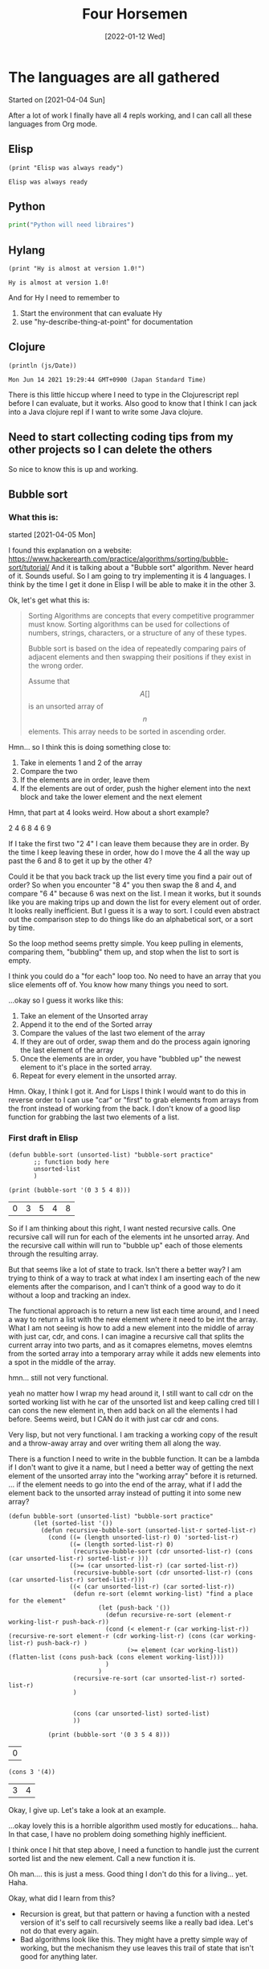#+TITLE: Four Horsemen
#+DATE: [2022-01-12 Wed]  

* The languages are all gathered
  Started on [2021-04-04 Sun]

After a lot of work I finally have all 4 repls working, and I can call all these languages from Org mode.
** Elisp
#+name:Elisp
#+begin_src elisp
(print "Elisp was always ready")
#+end_src

#+RESULTS: Elisp
: Elisp was always ready
** Python
#+name:Python
#+begin_src python :python python3 :results output
print("Python will need libraires")
#+end_src
** Hylang
#+name:Hy-lang
#+begin_src hy :results output
(print "Hy is almost at version 1.0!")
#+end_src

#+RESULTS: Hy-lang
: Hy is almost at version 1.0!

And for Hy I need to remember to
1. Start the environment that can evaluate Hy
2. use "hy-describe-thing-at-point" for documentation
** Clojure
#+name:ClojureScript
#+begin_src clojurescript :results output
(println (js/Date))
#+end_src

#+RESULTS: ClojureScript
: Mon Jun 14 2021 19:29:44 GMT+0900 (Japan Standard Time)


There is this little hiccup where I need to type in the Clojurescript repl before I can evaluate, but it works.
Also good to know that I think I can jack into a Java clojure repl if I want to write some Java clojure.
** Need to start collecting coding tips from my other projects so I can delete the others
So nice to know this is up and working.
** Bubble sort
*** What this is:
started [2021-04-05 Mon]

I found this explanation on a website:  https://www.hackerearth.com/practice/algorithms/sorting/bubble-sort/tutorial/
And it is talking about a "Bubble sort" algorithm. Never heard of it. Sounds useful. So I am going to try implementing it is 4 languages. I think by the time I get it done in Elisp I will be able to make it in the other 3.

Ok, let's get what this is:
#+begin_quote
Sorting Algorithms are concepts that every competitive programmer must know. Sorting algorithms can be used for collections of numbers, strings, characters, or a
structure of any of these types.

Bubble sort is based on the idea of repeatedly comparing pairs of adjacent elements and then swapping their positions if they exist in the wrong order.

Assume that $$A [ ]$$ is an unsorted array of $$n$$ elements. This array needs to be sorted in ascending order.
#+end_quote

Hmn... so I think this is doing something close to:
1. Take in elements 1 and 2 of the array
2. Compare the two
3. If the elements are in order, leave them
4. If the elements are out of order, push the higher element into the next block and take the lower element and the next element

Hmn, that part at 4 looks weird. How about a short example?

2 4 6 8 4 6 9

If I take the first two "2 4" I can leave them because they are in order. By the time I keep leaving these in order, how do I move the 4 all the way up past the 6 and 8 to get it up by the other 4?

Could it be that you back track up the list every time you find a pair out of order? So when you encounter "8 4" you then swap the 8 and 4, and compare "6 4" because 6 was next on the list. I mean it works, but it sounds like you are making trips up and down the list for every element out of order. It looks really inefficient. But I guess it is a way to sort. I could even abstract out the comparison step to do things like do an alphabetical sort, or a sort by time.

So the loop method seems pretty simple. You keep pulling in elements, comparing them, "bubbling" them up, and stop when the list to sort is empty.

I think you could do a "for each" loop too. No need to have an array that you slice elements off of. You know how many things you need to sort.

...okay so I guess it works like this:
   1. Take an element of the Unsorted array
   2. Append it to the end of the Sorted array
   3. Compare the values of the last two element of the array
   4. If they are out of order, swap them and do the process again ignoring the last element of the array
   5. Once the elements are in order, you have "bubbled up" the newest element to it's place in the sorted array.
   6. Repeat for every element in the unsorted array.

Hmn. Okay, I think I got it. And for Lisps I think I would want to do this in reverse order to I can use "car" or "first" to grab elements from arrays from the front instead of working from the back. I don't know of a good lisp function for grabbing the last two elements of a list.
*** First draft in Elisp
#+name:Bubbles-sort-v1
#+begin_src elisp
(defun bubble-sort (unsorted-list) "bubble-sort practice"
       ;; function body here
       unsorted-list
       )

(print (bubble-sort '(0 3 5 4 8)))
#+end_src

#+RESULTS: Bubbles-sort-v1
| 0 | 3 | 5 | 4 | 8 |

So if I am thinking about this right, I want nested recursive calls. One recursive call will run for each of the elements int he unsorted array. And the recursive call within will run to "bubble up" each of those elements through the resulting array.

But that seems like a lot of state to track. Isn't there a better way? I am trying to think of a way to track at what index I am inserting each of the new elements after the comparison, and I can't think of a good way to do it without a loop and tracking an index.

The functional approach is to return a new list each time around, and I need a way to return a list with the new element where it need to be int the array. What I am not seeing is how to add a new element into the middle of array with just car, cdr, and cons. I can imagine a recursive call that splits the current array into two parts, and as it comapres elemetns, moves elemtns from the sorted array into a temporary array while it adds new elements into a spot in the middle of the array.

hmn... still not very functional.

yeah no matter how I wrap my head around it, I still want to call cdr on the sorted working list with he car of the unsorted list and keep calling cred till I can cons the new element in, then add back on all the elements I had before. Seems weird, but I CAN do it with just car cdr and cons.

Very lisp, but not very functional. I am tracking a working copy of the result and a throw-away array and over writing them all along the way.

There is a function I need to write in the bubble function. It can be a lambda if I don't want to give it a name, but I need a better way of getting the next element of the unsorted array into the "working array" before it is returned.
... if the element needs to go into the end of the array, what if I add the element back to the unsorted array instead of putting it into some new array?

#+name:Bubbles-sort-v2
#+begin_src elisp
(defun bubble-sort (unsorted-list) "bubble-sort practice"
       (let (sorted-list '())
         (defun recursive-bubble-sort (unsorted-list-r sorted-list-r)
           (cond ((= (length unsorted-list-r) 0) 'sorted-list-r)
                 ((= (length sorted-list-r) 0)
                  (recursive-bubble-sort (cdr unsorted-list-r) (cons (car unsorted-list-r) sorted-list-r )))
                 ((>= (car unsorted-list-r) (car sorted-list-r))
                  (recursive-bubble-sort (cdr unsorted-list-r) (cons (car unsorted-list-r) sorted-list-r)))
                 ((< (car unsorted-list-r) (car sorted-list-r))
                  (defun re-sort (elemnt working-list) "find a place for the element"
                         (let (push-back '())
                           (defun recursive-re-sort (element-r working-list-r push-back-r))
                           (cond (< element-r (car working-list-r)) (recursive-re-sort element-r (cdr working-list-r) (cons (car working-list-r) push-back-r) )
                                 (>= element (car working-list)) (flatten-list (cons push-back (cons element working-list))))
                           )
                         )
                  (recursive-re-sort (car unsorted-list-r) sorted-list-r)
                  )


                  (cons (car unsorted-list) sorted-list)
                  ))

           (print (bubble-sort '(0 3 5 4 8)))
#+end_src

#+RESULTS: Bubbles-sort-v2
| 0 |
#+name:car-and-cons
#+begin_src elisp
(cons 3 '(4))
#+end_src

#+RESULTS: car-and-cons
| 3 | 4 |


Okay, I give up. Let's take a look at an example.


...okay lovely this is a horrible algorithm used mostly for educations... haha. In that case, I have no problem doing something highly inefficient.

I think once I hit that step above, I need a function to handle just the current sorted list and the new element. Call a new function it is.

Oh man.... this is just a mess. Good thing I don't do this for a living... yet. Haha.

Okay, what did I learn from this?

- Recursion is great, but that pattern or having a function with a nested version of it's self to call recursively seems like a really bad idea. Let's not do that every again.
- Bad algorithms look like this. They might have a pretty simple way of working, but the mechanism they use leaves this trail of state that isn't good for anything later.
*** Second draft

    Okay, I can think of a way to do this, but it sounds like it's a horrible idea.
    1. Take the list
    2. Look at the length of the list
    3. If the list is less than 2 items long, return the sresult (which is the cons of the sorted items at the back and the remaining list at the front)
    4. store the car of the list somewhere. (in a variable)
    5. take the car of the remaining items in the list (the next elem)
    6. If the next item is bigger, leave it is order.
    7. If it's smaller, swap the two
    8. Store the small item by consing it to the beginning of a list which is going to be a running list of elements as you pull them off the list to sort
    9. Loop from here up to the to but each time you run though, move another item off the list to hold and gradually shorten the list to sort
    10. Repeat the sort of the whole length of the list once per element of the list

    This looks like a really bad idea.
*** Elisp solution

   #+name:Bad-bubbles
   #+begin_src elisp
(defun swap-two (unsorted-list) "just swap the first two elements in a list"
       (if (> (car unsorted-list) (car (cdr unsorted-list)))
           (cons (car (cdr unsorted-list)) (cons (car unsorted-list) (cdr (cdr unsorted-list))))
         (flatten-list  unsorted-list)))
(defun bubble-reccur (list-to-sort sorted-list) "reccur over a list"
       (cond  ((= (length list-to-sort) 2) (flatten-list (cons sorted-list (swap-two list-to-sort))))
              (t (bubble-reccur (cdr (swap-two list-to-sort)) (flatten-list (cons sorted-list (car (swap-two list-to-sort))))))))
(defun bubble-sort (list-s) "the main function"
       (dotimes (i (length list-s))
         (setq list-s (bubble-reccur list-s '())))
       list-s)
;; (print (swap-two '(2 1 4)))
(print (bubble-sort '( 1 2 2 2 3 9 4 6 7 7 5)))
   #+end_src

   #+RESULTS: Bad-bubbles
   | 1 | 2 | 2 | 2 | 3 | 4 | 5 | 6 | 7 | 7 | 9 |


   Got it.

   What I ended up doing here is creating 3 functions. One to swap the last two elements to make them in order. Another to recursively call that on each pair of items in the list. And a 3rd to do a "do times" loop enough time to sort the list.

   I will make the Clojure solution the same, but for Vanilla Python and Hy, I want to ditch the recursion.

*** Hy
#+name:hy-bubles
#+begin_src hy :results output
(require [hy.contrib.loop [loop]])
(require [hy.extra.anaphoric [*]])

(defn sort-two [u-list]
    "sort the last two elements"
    (if (>(py "u_list[0]") (py "u_list[1]")) (flatten [(py "u_list[1]") (py "u_list[0]") (cut u-list 2)])
        u-list))

(defn bubble-reccur [list-to-sort]
  "propper loop recursion"
  (loop [[working-list list-to-sort] [sorted-list []]]
        (if (= (len working-list) 2) (flatten [sorted-list (sort-two working-list)])
            (recur (cut (sort-two working-list) 1) (flatten [sorted-list (first (sort-two working-list))])))))

(defn bubble-sort [list-s]
  "sad that numba cant work here"
  (setv list-w list-s)
  (ap-dotimes (len list-s) (setv list-w (bubble-reccur list-w )))
  list-w)

(print (bubble-sort [4 6 3 2 1 5]))
#+end_src

#+RESULTS: hy-bubles
: [1, 2, 3, 4, 5, 6]


Done. Sad to see that I couldn't use Numba with Hy's recursion. But in many ways I shouldn't try to make a really "performant" piece of code with recursion anyway. I can think of Vanilla Python and for loops as my window into that world.

I still don't like I how I call the recursive middle function once per item in the list. I seems pretty silly.
*** Numba JITed Hy
I was thinking about writting this with vanilla Python, but another part of me wants to make the for-loop version I would write if I wanted to Jit Complie this. Let's see how it goes:

#+name:hy-bubles-jit
#+begin_src hy :results output
(require [hy.extra.anaphoric [*]])
(import [numba [njit]])


(with-decorator njit
(defn sort-two [u-list index]
    "sort two elements at index and next"
    (if (>(py "u_list[index]") (py "u_list[index+1]")) (pys "u_list[index], u_list[index+1] = u_list[index+1], u_list[index]")
        u-list))
  )

(with-decorator njit
(defn bubble-loop [list-to-sort]
  "for loops oh my"
  (for [i (range 0 (- (len list-to-sort) 1 ))]
    (sort-two list-to-sort i))
  list-to-sort)
  )

(with-decorator njit
(defn bubble-sort [list-s]
  "numba wokrs now"
  (setv list-w list-s)
  (ap-dotimes (len list-s) (setv list-w (bubble-loop list-w )))
  list-w)
  )

(print (last (bubble-sort (list (range 0 1000)))))
#+end_src

#+RESULTS: hy-bubles-jit
: 999

wow... even after jit-ing that, it still takes FOREVER to compute. Good to know that Jit-ing something does not mean it's fast. It just means that algorithm is not being help back by Python. If it's a bad algorithm, it's still slow.

Very statefull, and not pure, and kind of hard to understand now that I think about it. But it DOES all go through njit.

And the Jited version is faster, but if you hit this with a list that is about 100,000 items long, it REALLY start to slow down. I don't think I want to wait and see how long that takes in vanilla Python.

I feel like it makes very little sense to split that out into 3 functions this way. I would rather see them all in one function. The first small function feels like it will never get used again. So why make it it's own function?

Bubble loop is the only function along the chain that is passing an index down to sort-two, and it feels really arbitrary. And I don't see why you would not want to build that into the original bubble sort function. It was easier for me to write this way, because I can test the smaller functions as I build them up, and I know which part is broken because it was the last function I was working on (most of the time).

*** And with Clojure
I think I know what I want to make this do in Clojure, but to save time I really do think I will ditch Hy.
#+name:Bubblesort-clojure
#+begin_src clojure :results value
(defn swap-two [u-list]
  "swap last two element is the second from the end in bigger"
  (if (> (first u-list) (first (rest u-list)))
    (cons (first (rest u-list)) (cons (first u-list) (rest (rest u-list))))
    u-list))

(defn bubble-recur [un-list]
  "recursviely sort the list until the entire list has each element sorted once"
  (loop [w-list un-list s-list '()]
    (if (= (count w-list) 2)
      (flatten (list s-list (swap-two w-list)))
      (recur (rest (swap-two w-list)) (flatten (list s-list (first (swap-two w-list))))))))

(defn bubble-sort [unsorted-list]
  "Do the recursion once per item in list"
  (nth (iterate bubble-recur unsorted-list) (count unsorted-list)))

(bubble-sort '(1 6 3 2 5 4))
#+end_src

#+RESULTS: Bubblesort-clojure
| #'shadow.user/swap-two     |
| #'shadow.user/bubble-recur |
| #'shadow.user/bubble-sort  |
| (1 2 3 4 5 6)              |

So weird. That is a way to apply a function x times
https://stackoverflow.com/questions/46655508/apply-a-function-n-times-on-a-starting-value

Anyway, it's done and I did not need to use a recur or "do times" in the bubble sort function. And it kind of makes sense now. You want the function to be applied n times. So you make a list that consists of the function being applied one more time each time. And you just take the THAT number(th) item from the list.

** Numba

#+name:Numba-test
#+begin_src python :python python3 :results output :session my_sesh
from numba import jit
import random


@jit
def monte_carlo_pi(nsamples):
    acc = 0
    for i in range(nsamples):
        x = random.random()
        y = random.random()
        if (x ** 2 + y ** 2) < 1.0:
            acc += 1
    return 4.0 * acc / nsamples


print(monte_carlo_pi(100000000))
#+end_src

#+RESULTS: Numba-test
: 3.14146192


So this is a Python package that does JIT compilation. And it looks like the demo on the website works. One of the questions I have is: can I use this to make Hy fast?

Can I just say how nice it is that that basically seemed to "just work" even after pulling it into org?

#+name:jit-hy
#+begin_src hy :results output
(import [numba [njit]])

(with-decorator njit
  (defn gotta-go-fast [num] "try to jit this"
    (setv my-var 0)
  (for [x (range 200000000)]
    (setv my-var (+ my-var (->>
      (+ num 1 x)
      (* 40)
      (/ 3)
      (- 3)))))
    my-var
    )
)

  (print (gotta-go-fast 30))
#+end_src

#+RESULTS: jit-hy
: 599999998.9730192

Here is my proof of concept. This is a really silly example, totally designed to prove it works without doing anyting of value, but I wrote something that is painfully slow in Python, and pretty decent once you JIT it. And it "just works" using Hy.

So here is my thinking. I write code with Python libraires. As I go along, I start breaking out the heavy math computations of my program to run in these JITed functions. It allow me to keep the bulk of what I do in nice easy Lispy python land, and I still get to drop instruction's straight down to machine code if I need to   .
** Numba for recursion?
So I was reading on the numba website that it supports recursion. Does that mean it will also tail call optimize it?
#+name:reccursion-test
#+begin_src hy :results output
(import [numba [njit]])

(with-decorator njit
  (defn do-it [num] "try to jit this"
    (if (> num 40000)
        (return num)
    (do-it (+ num 1)))))
    
  (print (do-it 1))
#+end_src

#+RESULTS: reccursion-test
: 40001

Okay so it will let me call recursively, but the number of iterations is not that large. Let's try it with "loop recur"

#+name:loop-reccur
#+begin_src hy :results output
(require [hy.contrib.loop [loop]])

(defn do-this [num]
  "try to loop this"
  (loop [[bill num]]
        (if (> bill 1000000) bill
            (recur (+ bill 1)))))
    
(print (do-this 100))
#+end_src

#+RESULTS: loop-reccur
: 1000001

Yeah, so the loop recur macro gets me more recursive calls. But it's REALLY slow.
** C++ and Montecarlo
   I am starting to learn c++ and I think I have a good first project. C++ is good for big hard computation type stuff. Python is slow, and not suitable for things like Monte carlo. So I will see if C++ can do it better

It looks like the python version I downloaded off the net does something like:
- Get two random numbers between 0 and 1.
- If the square of the two numbers is greater than 1, increment a counter in a loop
- Multiply the final counter by 4 and decide but the numbers of time you calculated
- Trying to Parameterize the number of calculations is a good idea.
#+name:cpp-monte-carlo
#+begin_src C++ :includes <iostream> <random> <iomanip>
using std::cout;
using std::setprecision;

constexpr int FLOAT_MIN = 0;
constexpr int FLOAT_MAX = 1;

double monteCarlo( const unsigned long int samps ){
    std::random_device rd;
    std::default_random_engine eng(rd());
    std::uniform_real_distribution<float> distr(FLOAT_MIN, FLOAT_MAX);
    cout << setprecision(12);
    
    long double accum = 0;
    
    for( unsigned long int i = 0; i < samps; i += 1){
      double x = distr(eng); 
      double y = distr(eng);
      
      if (((x * x)+(y * y)) < 1.0) {
        accum += 1;
          }
    }
    return 4 * (accum/samps);
}

int main(){
  //The second one is about the limit of my computer
    std::cout << monteCarlo(1000000);
    // std::cout << monteCarlo(5000000000000000);
    return EXIT_SUCCESS;
}
   #+end_src

   #+RESULTS: cpp-monte-carlo
   : 3.142144

...well there it is. Not bad for my second day out at C++.
** C and reversing an array
   I got some homework from Paul, and I was amazed that it was so hard to simply reverse a string. C doesn't even have strings... is has chars that are stored in arrays. I got really close to solving the assignment, but I wasn't able to figure out how to reverse the item in the array, so it's time to break it down a little bit.

   
#+name:c-test
#+begin_src C :results output

#include <string.h>

char *word;

char scen[] = "Hi there from C";
const char delim[2] = " ";
word = strtok(scen, delim);
  
printf (word);
#+end_src 

#+RESULTS: c-test
: Hi
   
This is the first word. Let's try printing the second.

#+name:c-test2
#+begin_src C :results output

#include <string.h>

char scen[] = "Hi there from California";

char *word = strtok(scen, " ");
char *buffer[5];
char myWord[10];

int i = 0;
while (word != NULL)
  {
    buffer[i++] = word;
    word = strtok(NULL, " ");
    }
myWord = buffer[1];
printf(myWord);
#+end_src 

still no luck.
But I did find this:

#+begin_quote
  1  #include<stdio.h>  
  2  #include<stdlib.h>  
  3    
  4  int main()  
  5  {  
  6      int n, i;  
  7      char *ptr;  
  8    
  9      printf("Enter number of characters to store: ");  
 10      scanf("%d", &n);  
 11    
 12      ptr = (char*)malloc(n*sizeof(char));  
 13    
 14      for(i=0; i < n; i++)  
 15      {  
 16          printf("Enter ptr[%d]: ", i);  
 17          /* notice the space preceding %c is  
 18            necessary to read all whitespace in the input buffer  
 19          */  
 20          scanf(" %c", ptr+i);   
 21      }  
 22    
 23      printf("\nPrinting elements of 1-D array: \n\n");  
 24    
 25      for(i = 0; i < n; i++)  
 26      {  
 27          printf("%c ", ptr[i]);  
 28      }  
 29    
 30      // signal to operating system program ran fine  
 31      return 0;  
 32  }  
#+end_quote

I keep seeing this malloc thing, and I haven't used any derefs. I think that is part of what I am missing.
** A little work with Hy
   I am in the middle of working with the second round of homework from Paul, and I feel like writing some lisp. Not because I need to, but because I kind of forget what it's like at this point.

  let's do the string reverse thing. I don't want to do any file IO that needs to be cleaned up, so I will leave that out.
#+name:reverse-me
#+begin_src elisp
"This is a sentence"
#+end_src

#+RESULTS: reverse-me
: This is a sentence
  
 #+name:Reverse-a-string
 #+begin_src hy :results output :var rev-me=reverse-me
;; (print (py "rev_me.split()"))
(lfor word (py "rev_me.split()")
      (print (py "word[::-1]")))

 #+end_src 

 #+RESULTS: Reverse-a-string
 : sihT
 : si
 : a
 : ecnetnes


 That does most of what I want besides the making it all into one new string. Isn't Python and Hy grand?
** Is Hy a little broken?
   I was working with strings last night and I remembered something I ran against with Hy before. I think ANY code with a [ ' ] is broken when run from a Hy code block

#+name:can-I-use-quote
#+begin_src hy :results value
`("hu")
#+end_src

#+RESULTS: can-I-use-quote
: HyExpression([
:   HyString('hu')])

Hmn

#+name:try-a-tick
#+begin_src hy :results output
(print (py"'b'+'a'"))
#+end_src

#+RESULTS: try-a-tick

okay yeah, that is broken. 

#+name:is-that-gooder-syntax?
#+begin_src python :python python3 :results output
print('a'+'b')
#+end_src

#+RESULTS: is-that-gooder-syntax?
: ab

Yes indeed.

Okay, so Hy won't let me to that in an Org mode code block. What about in a Hy file?

... yeah so in a Hy mode buffer that works. There is just something wrong with the Hy lang code evaluation in an Org code block.


It looks like more and more I just need to write my own way of making these code blocks work. 
#+name:gotojvm
#+begin_src clojurescript :results output
(defn swap-two [u-list]
  "swap last two element is the second from the end in bigger"
  (if (> (first u-list) (first (rest u-list)))
    (cons (first (rest u-list)) (cons (first u-list) (rest (rest u-list))))
    u-list))

(defn bubble-recur [un-list]
  "recursviely sort the list until the entire list has each element sorted once"
  (loop [w-list un-list s-list '()]
    (if (= (count w-list) 2)
      (flatten (list s-list (swap-two w-list)))
      (recur (rest (swap-two w-list)) (flatten (list s-list (first (swap-two w-list))))))))

(defn bubble-sort [unsorted-list]
  "Do the recursion once per item in list"
  (nth (iterate bubble-recur unsorted-list) (count unsorted-list)))

(println (bubble-sort '(1 6 3 2 5 8 7 4)))
#+end_src

#+RESULTS: gotojvm
: (1 2 3 4 5 6 7 8)

Hmn. It's a bit of extra work, but I think I figured out how to make Cloujure sort of work. I would need to space out the blocks to have some that load in functions and other that call them, but I do see a way to make Clojure work with Org babel.

** arrow syntax in Elisp
   I have been toying around with Clojure and Hy, but the most convenient lisp for working in Emacs is undoubtedly Elisp. Let's revisit the arrow syntax.

  #+name:arrows
  #+begin_src elisp
(->> (list 5 6 7)
     (cons 0))
  #+end_src 

  #+RESULTS: arrows
  | 0 | 5 | 6 | 7 |

  I had looked this up once before and it's nice to see how nice and clean it is. Let's do it more like a data pipeline. How about all the even numbers under 20?

  #+name:even-under-20
  #+begin_src elisp
(->> (number-sequence 0 20)
     (remove-if-not #'evenp))
  #+end_src 

  #+RESULTS: even-under-20
  | 0 | 2 | 4 | 6 | 8 | 10 | 12 | 14 | 16 | 18 | 20 |
  
I need to practice making predicates. But it works. And I can use that function just about anywhere here in Emacs. Particularly in tables.
** Companion Python script to the C string reversal problem.
   I haven't worked with files in Python before. This might be fun.
  #+name:Rev_some_strings
  #+begin_src python :python python3 :results output
my_text = "This is a scentence"
word_list = my_text.split(' ')
for word in word_list:
    print(word[::-1])
#+end_src 

  #+RESULTS: Rev_some_strings
  : sihT
  : si
  : a
  : ecnetnecs

Wow, that was easy. C is Scary stuff. Let's try it with files

** Deepest nested level of parrens
   I was watching this "code report" youtube video that did this problem in like 5 different languages. I remember this one because it was cool to see Clojure pitted against a few other languages I didn't particularly care for.

  So the basic problems statement is: Show how many levels deep the deepest paren is. And the solution is something like this:
  1. Remove all the text from the string that is not a paren
  2. Assign all the left parrens to 1 and right parren to -1
  3. do a "plus scan" or partial sum

     Shucks, I forget how a plus scan works. I think it's somehow a sum off all the numbers, but it's not just a sum. It somehow gives the highest the number goes, without needing a way to track the total. Sad, no web search pulled up a good explanation of a plus scan.

    #+name:does-hy-accumulate
  #+begin_src hy :results output
(print (list (accumulate [1 2 3 4 2 3])))
  #+end_src 

  #+RESULTS:
  : [1, 3, 6, 10, 12, 15]

  Nice. Okay, now for the stringy bits

 #+name:can-accumilate
 #+begin_src hy :results output
(setv problem-string  "(1+2)+3*(7/3)(4+(5+((8))+3)-4)-(2)")
(defn is-parren? [thing]
  (cond [(= thing "(") True]
        [(= thing ")") True]
        [True False]))
(defn the-mapping [parren]
  (if (= parren "(") 1
      -1))

(print (->>
         (list (filter is-parren? (list problem-string)))
         (map the-mapping)
         (accumulate)
         (max)
         ))
 #+end_src 

 #+RESULTS: can-accumilate
 : 4

 Hmn. Well I needed to make two helper functions, bit the bit at the end looks really nice. Take the string, filter if parren, map to numbers, accumulate and max

* Putting Clojure off pause
[2021-04-10 Sat]
As much as I don't like to put Clojure down considering it filled the place as my most performant language, I am also spending inordinate amount of time trying to get the darned thing to work in the first place. Python and Elisp just work. An Hy is mostly working. So rather than spend all the time I could be coding on trying to get Clojure to work with org-mode blocks, I am just going to set it aside for a little bit.

** ...and it's back!
#+name:back
#+begin_src clojurescript :results output
(print (+ 2 5))
#+end_src

#+RESULTS: back
: 7

And it's fast!

#+name:pass_a_list
#+begin_src clojure :results output
(println (+ 3 6))
#+end_src

#+RESULTS: pass_a_list
: 9

#+name:print-me
#+begin_src clojurescript :results output
(print (js/Date))
#+end_src

#+RESULTS: print-me
: Mon Jun 14 2021 19:30:36 GMT+0900 (Japan Standard Time)
** Testing calling goog

#+name:b
#+begin_src clojure :results value
(require '[goog.math :as math])
#+end_src

#+RESULTS: b

#+name:out
#+begin_src clojure :results value
(math/clamp -1 0 5)
#+end_src

#+RESULTS: out
: 0
https://clojurescript.org/reference/google-closure-library

So I was reading more about clojurescript and I can get this to work but it needs some babying.

1. Cider jack in
2. in the spawned repl, type a bit
3. evaluate the blocks

** ...and it's back out.
  [2021-06-16 Wed] 
   Clojure is something I would love to get into one day. But I have nothing to make in Clojure. Hy and Python and Elisp I have uses for now. I will learn them first.
** Maybe console.log will help?
  #+name:test
  #+begin_src clojurescript :results value :session mySesh
(defn swap-two [u-list]
  "swap last two element is the second from the end in bigger"
  (if (> (first u-list) (first (rest u-list)))
    (cons (first (rest u-list)) (cons (first u-list) (rest (rest u-list))))
    u-list))

(defn bubble-recur [un-list]
  "recursviely sort the list until the entire list has each element sorted once"
  (loop [w-list un-list s-list '()]
    (if (= (count w-list) 2)
      (flatten (list s-list (swap-two w-list)))
      (recur (rest (swap-two w-list)) (flatten (list s-list (first (swap-two w-list))))))))

(defn bubble-sort [unsorted-list]
  "Do the recursion once per item in list"
  (nth (iterate bubble-recur unsorted-list) (count unsorted-list)))

(bubble-sort '(1 6 3 2 5 4 6 8))
  #+end_src

  #+RESULTS: test
  : Please reevaluate when nREPL is connected
** I think I have a work around
   So I was be moaning the fact that I needed to output ClojureScript blocks by value. And if I wanted to get really fancy it might get me in trouble one day. But for the most part, I do think I can make this work without using the output of blocks. I can put functions in different blocks and just call to the functions if I need to pass the block to something else. 
   Yeah, after more testing this seems to do it.
   
** Maybe use clojure when Hy is giving me problems?
  #+name:grab-the-bad-char
  #+begin_src clojurescript :results output :var my-var=the-bad-char
(println my-var)
  #+end_src

  #+RESULTS: grab-the-bad-chat
  : can't
 
  Yeah. That works just fine.
* Hy is back
Well that settles it. After poking around I have come to a conclusion. Hy is cool, but Clojure is better, and I can get a lot more power and stability (as well as LOTS to work on) with just Clojure and Python. I don't even feel the need to add more languages. Maybe I can call the other two languages I am learning Nix and Elips?

** Hy is back... LOL
 [2021-06-16 Wed]

 I have FINALLY figured this out. I have bee trying to get Clojure into how I work, and I could never make it work. And the reason always seemed to come back to: "I have nothing to make in Clojure". Most of the things I have made are either in Elisp, or Python. And there is a simple reason. I can work with them REALLY well here in Org mode. I did I little experiment to see how I can illustrate this to myself when I was making some org-table practice entries. Consider the following:
  The Hy and Clojure code get the job done But what happens if I want to define a function in that block?
  For some miraculous reason, I seem to get the values in the Org table, but when passing the results of clojure blocks to other languages, I run into problems. Less so when using Hy. So as long as what I am doing is mostly here in Emacs and Org mode, I can take advantage of a lot of cool without needing to sacrifice the interop with org-mode.
*** Hy no func
  #+TBLNAME: the_ranks_4hy
     | Name(rank) | rank |
     |------------+------|
     | Aa         | Aa   |
     | Bb         | Bb   |
     | Cc         | Cc   |
  #+TBLFM: $2='(org-sbe "grab-hy" (text-hy $$1))

  #+name:grab-hy
  #+begin_src hy :results value
text-hy
  #+end_src
*** Clojure no func
  #+TBLNAME: the_ranks_4hy
     | Name(rank) | rank |
     |------------+------|
     | Aa         | Aa   |
     | Bb         | Bb   |
     | Cc         | Cc   |
  #+TBLFM: $2='(org-sbe "grab-clj" (text-clj $$1))

  #+name:grab-clj
  #+begin_src clojure :results value
text-clj
  #+end_src
*** Hy with func
  #+TBLNAME: the_ranks_4hy
     | Name(rank) | rank |
     |------------+------|
     | Aa         | Aa   |
     | Bb         | Bb   |
     | Cc         | Cc   |
  #+TBLFM: $2='(org-sbe "grab-hyf" (text-hyf $$1))

  #+name:grab-hyf
  #+begin_src hy :results value
(defn my-func []
  text-hyf)
(my-func)
  #+end_src

  Hy just seems to work really well, just like Python. If I can get it to work in Python, I can usually get it to work in Hy.
*** Clojure with func
  #+TBLNAME: the_ranks_4hy
     | Name(rank) | rank |
     |------------+------|
     | Aa         | Aa   |
     | Bb         | Bb   |
     | Cc         | Cc   |
  #+TBLFM: $2='(org-sbe "grab-cljf" (text-cljf $$1))

  #+name:grab-cljf
  #+begin_src clojure :results value
(defn my-func []
  text-cljf)
(my-func)
  #+end_src

  #+RESULTS: grab-cljf
  | #'shadow.user/my-func |
  | "text-cljf"           |

 ...wow, the clojure actually worked really nicely. Even though the block output has that extra output thingy.
*** Code block to code block

  #+name:make-clj-text
  #+begin_src clojurescript :results value
(defn my-func []
  "texter")
(my-func)
  #+end_src

  #+RESULTS: make-clj-text
  | #'cljs.user/my-func |
  | "texter"            |

  #+RESULTS: make clj-text
  | #'shadow.user/my-func |
  | "text"                |

 #+name:grab_it
 #+begin_src python :python python3 :results output :var thing=make-clj-text
print(thing)
 #+end_src

 #+RESULTS: grab_it
 : [["#'shadow.user/my-func"], ['"texter"']]

 This is where I run into problems. If I want to chain code blocks together, I need the output of each block to work for the next block. What plopped out of the Clojure block 

 Let's try to make the same thing with Hy



  #+name:make-hy-text
  #+begin_src hy :results value
(defn my-func []
  "docs"
  "test")
(my-func)
  #+end_src


 #+name:grab_hy
 #+begin_src python :python python3 :results output :var thing=make-hy-text
print(thing)
 #+end_src

 #+RESULTS: grab_hy
 : test
 
 See that? I can work with that!
** What does Hy return do?
The other day I was trying to use Hy to return a value in a function to a Org table. I was getting these weird Hy repper things. Let's find out what that was all about.

#+name:give-me-return
#+begin_src hy :results output
(defn my-func []
(return "hi"))
(print (my-func))
#+end_src

#+RESULTS: give-me-return
: hi

So it doesn't so anything weird here. Even weirder, I can't get it to make the error I got the other day.

Here is something else about return. I was watching this guy's talk on Youtube, and he said something about using returns to make things tail call optimized. Does that work in Python if it's recursive?

#+name:blows-the-stack
#+begin_src python :python python3 :results output
def fact1(n, acc=1):
    if n == 0:
        return acc
    else:
        return fact1(n-1, n*acc) 
print(fact1(10000, 1))
#+end_src

#+RESULTS: tail-called

I am convinced the best way to do recursion in Python is with slow nasty while loops

Let's do one in Hy and see how it goes ...with numba

#+name:name
#+begin_src hy :results output
(import [numba [njit]])

(with-decorator njit
(defn fact1 [n acc]
  (while (not (= n 0))
    (setv acc (* n acc))
    (setv n (- n 1)))
  acc))

(print (fact1 500 1))
#+end_src

#+RESULTS: name
: <itertools.takewhile object at 0x7f3d1329ff80>

Something rather interesting is how quickly that stops giving me bigger numbers as the starting integer increases.

Anyway. How about a lfor loop? I don't like the idea of an accumulator anyway. I really just want a number which is an accumulation of a number that has been multiplied by the numbers 1 through it's self. 

or maybe I can do it as a reduce?

#+name:better-fact
#+begin_src hy :results output
(print (reduce * (list (range 1 50))))
#+end_src

#+RESULTS: better-fact
: 608281864034267560872252163321295376887552831379210240000000000

That is a one liner. That is pretty cool. Does Python do that too? It's do able, but looking up how to use the reduce function was a pain. Hy makes it so easy.
** And it's back out... haha.
   Man I keep flip flopping these. But the more I work with Hy, the more I run into it's young age problems. I think I can get clojure to work, and it gives me a way into the javascript world without needing to learn Javascript, and a way into the JVM. I might need another C related language I can use if I want to talk to C based languages, but I like Vanilla Python for working with C just fine. It WOULD be nicer if it was a LISP.
   I'll post a request to have Hy 1.0 tooling include an update to ob-hy.el that fixes the issue with evaluating Hy code. I will remember it exists, but I don't see my self building anything with it for the time being. 
** Let's see if I can fix it
  #+name:quote-test
  #+begin_src hy :results output
(print (py "'three'"))
  #+end_src 

  #+RESULTS: quote-test

  I have tried a few things to see if I can understand what is going wrong, and it appears that the single quotes are getting lost by the time it gets to interpreting the python. If I can find a way to make that work, I might go back and start re-learning Hy. But considering it's not really that stable anyway, I will stick with Elisp and Clojure for my lisp needs.

 #+name:quote
 #+begin_src elisp
(print "'yo")
 #+end_src 

 #+RESULTS: quote
 : 'yo

 so elisp has no problem with a bit of code with quote around it having a single single quote

#+name:just-print-it
#+begin_src hy :results output
(print `(5 6 7))
#+end_src 

#+RESULTS: just-print-it
: HyExpression([
:   HyInteger(5),
:   HyInteger(6),
:   HyInteger(7)])

Yeah, even with no "py" involved, as soon as there is any single quote, it doesn't work.

I wonder if it has to do with how Hy handles that character...


  #+name:quote-test2
  #+begin_src hy :results output
(print (py "'3' + '4'"))
  #+end_src 

  #+RESULTS: quote-test2

  ...it worked?

  
  #+name:quote-test2
  #+begin_src hy :results output
(print (py "'a' + 'b'"))
  #+end_src 

 #+name:string_add
 #+begin_src python :python python3 :results output
print('a' + 'b')
 #+end_src 

 #+RESULTS: string_add
 : ab

 Weird

 Okay, what other string related thing would I need to do in Hy... how about that fancy reverse thingy?

#+name:reverse-in-hy
#+begin_src hy :results output
(setv my_word "candy")
(print (py "my_word[::-1]"))
#+end_src 

#+RESULTS: reverse-in-hy
: ydnac


ooh. Nice. You know what? I am just going to keep using Hy. Ir does have it's downsides, but it's almost to 1.0 and it just makes so much sense for someone like me who likes the idea of Cljojure but no need to write actual Clojure code.
 

#+name:name
#+begin_src hy :results output

#+end_src
** Bracket string for 'py'?
   
  #+name:quote-test3
  #+begin_src hy :results output
(print (py #[$["a" + "b"]$]))
  #+end_src 

  #+RESULTS: quote-test3
  : ab

  Okay, now I have REALLY fixed it. I can run any old Python in that string that I want as long as I use this bracket string thing

Sessions are broken, but that is by far the least of my problems

** Can I squeak it by in a variable?
  #+name:the-bad-char
  #+begin_src elisp
(print "can't")
  #+end_src 

  #+RESULTS: the-bad-char
  : can't

 #+name:safer-i-think
 #+begin_src hy :results output :var my-var=the-bad-char
(print my-var)
 #+end_src 

 #+RESULTS: safer-i-think
 : cant

 Oh that's kind of sad... any very revealing. See how I doesn't provide an error if there are two apostrophes? And I was getting an error form zsh... I wonder if it does this in bash too?

 
 #+name:safer-i-think2
 #+begin_src hy :results output :var my-var=the-bad-char
(print "this''s")
 #+end_src 

 #+RESULTS: safer-i-think2
 : thiss

 And they disappear. 

#+name:this-should-be-okay
#+begin_src elisp :var my-var=the-bad-char
(print my-var)
#+end_src 

#+RESULTS: this-should-be-okay
: can''t

Yeah, so if I am dealing with any text that includes apostrophes, I can't use Hy for it in Emacs.

** Trying to fix Ob-hy
*** Code  
 #+name:test
 #+begin_src hy :results raw
'(("hi")'
 #+end_src

 #+RESULTS: test
 None

 Here are some other interesting findings:
 #+name:parse error?
 #+begin_src hy :results value
'("hi")
 #+end_src

 #+RESULTS: parse error?

 #+RESULTS: umatched?

 #+name:unmatched?
 #+begin_src hy :results value
'(("hi")
 #+end_src

 #+RESULTS: unmatched?

*** error  
   #+begin_quote
  zsh:1: bad pattern: \n(defn main []\n  ((hi))\n\n(with [f (open "/tmp/babel-jbbzDF/hy-DaCnft" "w")] (.write f (str (main))))
   #+end_quote 
*** What does it mean?
    I think what is happening is that the function in Ob-hy that writes the code to a temporary file is getting confused buy the single quotes. If I can fix that, I might be able to get it working.

 I need an elisp call that writes the code above to a file, but there appears to be a problem when it encounters single quotes.
   
 Here is something interesting. When I got that error, I could not find the text in the temporary file. To me, that means the error is happening sometime before the Hy code it's self is getting evaluated. I need to fix the part that is getting the text to the Hy file int he first place.

 #+name:hmn5
 #+begin_src hy :results output pp
(print (first '(1 2 3)))
 #+end_src

 #+RESULTS: hmn5

 hy -c "\n(defn main []\n  (print "can't")\n\n(with [f (open "/tmp/babel-jbbzDF/hy-DaCnft" "w")] (.write f (str (main))))"

*** Someone fixed it for me
    https://github.com/brantou/ob-hy/pull/10
    Yeah, this guy already fixed it.
    
** Annotation syntax
  [2021-10-02 Sat] 
  I am hearing a lot of type hinting in Python, and I am starting to think I want to be able to do that in Hy too. Low and behold Hy has that covered. There is new syntax coming int 1.0 so I need to wait a bit before I start flooding lots of code with it but it looks something like this:
  
#+name:newsyntax
#+begin_src hy :results output
(defn (annotate int) add1 [(annotate int) x]
  (+ x 1))
(print (add1 3))
#+end_src

#+RESULTS: test


#+name:oldsyntax
#+begin_src hy :results output
(defn add1 [^int x]
  (+ x 1))
(print (add1 3))
#+end_src

#+RESULTS: test3
: 4

* Adding C and C++
** Pointer practice
   Okay, I need to get at what this whole pointer thing is about. So let's do some tests
   
   #+name:arrays1
   #+begin_src C :results output
char ch_arr[3][5] = {
  {'B', 'o', 'b','\0'},
  {'A', 'n', 'n','\0'},
  {'B', 'e', 'n','\0'},
 }; 

printf(ch_arr[1]);
   #+end_src

   #+RESULTS: arrays1
   : Ann

This seems simple enough. I have a nested array. I ask for the second array, I get back the string at index 1. So far so good 
   
   #+name:arrays2
   #+begin_src C :results output
char ch_arr[3][5] = {
  {'B', 'o', 'b','\0'},
  {'A', 'n', 'n','\0'},
  {'B', 'e', 'n','\0'},
 }; 

char *word = ch_arr;

printf(&word[1]);
   #+end_src

   #+RESULTS: arrays2
   : ob

What?! How does this not just equal "o"? Why is the B in there too? I thought referencing a pointer gave me the memory address. How does printing... oh. It is just printing till it sees the null character?


Okay, well this kind of helps me along with pointers. Let's see if I can write something with a double pointer that runs

   #+name:arrays3
   #+begin_src C :results output
char ch_arr[3][5] = {
  {'B', 'o', 'b','\0'},
  {'A', 'n', 'n','\0'},
  {'B', 'e', 'n','\0'},
 }; 

char *word = ch_arr[2];
char **letter = word[0];
printf(&letter);

word = ch_arr[1];
letter = word[0];
printf(&letter);
   #+end_src

   #+RESULTS: arrays3
   : BA

Okay there it is. That letter pointer lets me look at letters in words. I can select which word in the array by setting the index for the first array, and the letter by setting the index for that.

   #+name:arrays4
   #+begin_src C :results output
char ch_arr[3][5] = {
  {'B', 'o', 'b','\0'},
  {'A', 'n', 'n','\0'},
  {'B', 'e', 'n','\0'},
 }; 

printf("%d", (int) (sizeof(ch_arr) /  sizeof(ch_arr[0])));
   #+end_src

   #+RESULTS: arrays4
   : 3

   Okay, that looks handy. According to stack overflow, it only work with actual arrays, not pointers to them.
   
   #+name:arrays5
   #+begin_src C :results output
char ch_arr[3][5] = {
  {'B', 'o', 'b','\0'},
  {'A', 'n', 'n','\0'},
  {'B', 'e', 'n','\0'},
 }; 

char *p = ch_arr;
printf("%d", (int) (sizeof(p) /  sizeof(p[0])));
   #+end_src

   #+RESULTS: arrays5
   : 8

   Interesting.

I see how that works now. I get the length of the array by taking it's total size in Memory and dividing it by the length of one of it's members.
** Let's reverse a word
   I am still going over this homework assignment, and I think I have an idea for how ti get it working better. But I also need to just do more with strings and get the syntax in my head. Let's try this:

  #+name:backwards-string
  #+begin_src C :results output
char myString[7] = {'R', 'e', 'a', 's', 'o', 'n', '\0'};
printf(myString);
  #+end_src

  #+RESULTS: backwards-string
  : Reason
 
  Okay that is a way to define a word

  #+name:backwards-string2
  #+begin_src C :results output
char myString[6] = {'R', 'e', 'a', 's', 'o', 'n', 0};
int myLength = sizeof(myString) / sizeof(myString[0]);
printf("%i \n",myLength);
printf("%s \n",myString);
for(int i = myLength-1; i > -1;)
  {
    printf("%c", myString[i]);
    i = i - 1;
  }
  #+end_src

  #+RESULTS: backwards-string2
  : 6 
  : Reason 
  : nosaeR
  
so that is weird. Why does it print the null character?
Anyway, it appears to work. This loop and length check gets me the string in a new order. I could do something else rather than print it. 
** Time to define a function
I have a pretty good idea of how to revrse words now, but I don't know the syntax for defining functions very well. Time to get that going.

#+name:functionDeclarationPractice
#+begin_src C :results output
int myFunc(int x, int y)
  {
    return x + y;
    }

printf("%d",myFunc(4,3));
#+end_src

#+RESULTS: functionDeclarationPractice
: 7

Well that wasn't so bad. Looks simple enough. This works for positional arguments.

Let's take the reverse word loop and stick it in a function


#+name:revFunc
#+begin_src C :results output
char * revThisString(char *string)
{
  int myLength = sizeof(string) / sizeof(string[0]);
  
  char reversed[7];

  int j = 0;
  
  for(int i = myLength-1; i > -1;)
    {
      reversed[j] = string[i];
      i = i - 1;
      j = j + 1;
    }
  j = j + 1;
  reversed[j] = 0;
  return reversed;
}

char myString[7] = {'R', 'e', 'a', 's', 'o', 'n', 0};

printf("%s",revThisString(myString));
#+end_src

#+RESULTS: revFunc
: (null)


Well it's definitely not working. I don't really know why. 
*** let's simplify
Let's make it even simpler    

#+name:justString
#+begin_src C :results output
char * justString(char* string)
{
  return string;
}

char myString[7] = {'R', 'e', 'a', 's', 'o', 'n', 0};

printf("%s",justString(myString));
/* printf("%s",myString); */
#+end_src

#+RESULTS: justString
: Reason


Interesting right? the problem is not in the function. This function does nothing.

Okay, it works. So weird. I am missing something really simple. I just want a function that takes a string and returns a string. How hard can that be.

There it is. That was weird.
*** Round 2
    
#+name:revFunc2
#+begin_src C :results output
char* revThisString(char *string)
{
  /* const int myLength = sizeof(string) / sizeof(string[0]); */
  
  static char reversed[7];

  int j = 0;
  
  for(int i = 6; i > -1;)
    {
      reversed[j] = string[i];
      i = i - 1;
      j = j + 1;
    }
  j = j + 1;
  reversed[j] = 0;
  reversed[0] = string[0];
  return reversed;
}

int main()
  {
char myString[7] = {'R', 'e', 'a', 's', 'o', 'n', 0};

printf("%s",revThisString(myString));
 return 0;
 }
#+end_src

#+RESULTS: revFunc2
: (null)



Does it work if I deference things?




#+name:whatisaderef
#+begin_src C :results output
char * justString(char* string)
{
  return string;
  /* Adding a "&" here makes the block return (null) */
}

char myString[7] = {'R', 'e', 'a', 's', 'o', 'n', 0};

printf("%s",justString(myString));
#+end_src

#+RESULTS: whatisaderef
: Reason

oh, look at that! That is what is happening to my other block. I am getting back a null pointer.

So I need a... pointer pointer?

*** I think I got it's

    
#+name:revFunc4
#+begin_src C :results output
char* revThisString(char *string)
{
  const int* myLength = sizeof(string) / sizeof(string[0]);
  
  static char reversed[5];

  int j = 0;
  
  for(int i = 5; i > -1;)
    {
      reversed[j] = string[i];
      i = i - 1;
      j = j + 1;
    }
  /* j = j + 1; */
  /* reversed[j] = 0; */
  /* reversed[0] = string[5]; */
  return reversed;
}

int main()
  {
char myString[7] = {'R', 'e', 'a', 's', 'o', 'n', 0};

printf("%s",revThisString(myString));
 return 0;
 }
#+end_src

#+RESULTS: revFunc4
: nosaeR

** Need more general C practice
   I have been kind of stalled with this homework assignment from Paul for a while now. I need a way to move forward without beating my head against the same problem over and over again. Time to do a bunch of general C stuff and just get more comfortable to doing all kind of things in C. 
  #+name:addSomeNumbers
  #+begin_src C :results output
printf("%i", 2 + 3);
  #+end_src

  #+RESULTS: addSomeNumbers
  : 5

  okay. So to print out things you need to do one of those percent things and give the type. Then you provide what the thing is. 
 #+name:subtractSomeNumbers
  #+begin_src C :results output
printf("%i", 5 - 3);
  #+end_src

  #+RESULTS: subtractSomeNumbers
  : 2

  subtraction is the same
 
 #+name:multSomeNumbers
  #+begin_src C :results output
printf("%i", 5 * 3);
  #+end_src

  #+RESULTS: multSomeNumbers
  : 15

  multiplication

  
 #+name:divSomeNumbers
  #+begin_src C :results output
printf("%i", 9 / 3);
  #+end_src

  #+RESULTS: divSomeNumbers
  : 3

OKay, that's all the basic math. Next lets do lists

#+name:makeAlist
#+begin_src C :results output
int int_arr[4] = {1, 2, 3, 4};
printf("%i", int_arr[1]);
#+end_src

#+RESULTS: makeAlist
: 2

Arrays of ints is not so bad. What was that other data type? Does C have vectors? Ooh, no built in Vector type. Yikes. Well let's not implement vectors. I have arrays, I know some basic of variables. I did a bit of work with pointers. I think the last piece I really need help with is functions.


#+name:functionArgs
#+begin_src C :results output
int myFunc(int x, int y)
  {
    return x + y;
    }

printf("%d",myFunc(4,3));
#+end_src

#+RESULTS: functionArgs
: 7

I understand that this is how you declare and call a funtion. But I don't know how to work with memeory in a function. If I don't know the size of an array before I declare the function, how do I make a function that takes an array of a arbitrary length?

Let's try the function.


#+name:revFunc3
#+begin_src C :results output
#include <stdlib.h>
char * revThisString(char *string, const int num)
{
  static char *reversed = malloc(num);

  int j = 0;
  
  for(int i = num - 2; i > -1;)
    {
      reversed[j] = string[i];
      i = i - 1;
      j = j + 1;
    }
  j = j + 1;
  reversed[j] = 0;
  return reversed;
}

const char myString[7] = {'R', 'e', 'a', 's', 'o', 'n', 0};
const int myLength = sizeof(myString) / sizeof(myString[0]);

printf("%s",revThisString(myString, myLength));
#+end_src

#+RESULTS: revFunc3

I think the problem is I need a way to size the reverse of the array being passed in to the function.

It's worse. I can't even pass an int to a function and make that the size of an array.

This has to be doable. I can't imagine that this can't be done.


Conclusion:

C doesn't want you to return arrays from functions. This really is a different beast than Python. I am thinking the stream of text Like Paul wa initially talking about is better (needs less memory management too).

* I need to rename and recount
  So its [2021-07-24 Sat] and I think I figured out what was breaking when running Hy code in Emacs. The Hy quazi-quote operator is ` and not '. And the more I work with Python, the more I really do like putting up with it's limitations and wishing for some Lisp syntax. Why not get the worst of all worlds and Use Hy?

 1. Elisp
 2. Python/Hy
 3. Clojure
 4. C/C++

    How about that? Think of Hy as a Python library, and C and C++ as their own thing together? Sure.

* LeetCode problems
  I have been looking around the web and found various people talking about learning how to code. The name LeetCode came up more than a few times and I think this is a place I could get things like "code katas" but lots of them leveled out by difficulty and geared towards showing competency in some algorithms or data structures. I don't know how many of these I will do, but it might be a good next step once I am all done with my homework assignment form Paul (which I am REALLY close to finishing).
 
** Two sum
   So this one appears to be pretty simple, but I am not sure about what things you can or should do for optimization. The basic premis is you want to find pairs of numbers that add up to a target. To start, you are given a list of integers and a target. There is only one answer per problem, and you just need to return the two indecies of the list that add up to the total. Seems simple enough.
   1. Make a problem list of ints
   2. Make a target value
   3. For each item in the list, try to add it to every other element
   4. Stop when the two items add up to the target and return the indices of the two items in the list.

      I can imagine a solution with Python generator objects, but I don't know if they are efficient, and I can't imagine very many ways to optimize the algorithm. This is going to be fun in Hy.
     
*** First in Python
   #+name:Two_sum
   #+begin_src python :python python3 :results output
from itertools import combinations

problem_list = [0, 9, 2, 32, 4, 52, 3, 7]
problem_target = 6
my_gen = combinations(problem_list, 2)
current = next(my_gen)

while sum(current) != problem_target:
    current = next(my_gen)

print(list([problem_list.index(current[0]), problem_list.index(current[1])]))
   #+end_src 

   #+RESULTS: Two_sum
   : [2, 4]
      
Wow, done. That didn't take me very long at all. Next I want to try that in Hy

*** Next in Hy
#+name:two-sum-hy
#+begin_src hy :results output
(setv problem-list [1 2 3 4 5 6 7 8])
(setv problem-target 11)
(setv hy-gen (combinations problem-list 2))
(setv current (next hy-gen))

(while (!= (sum current) problem-target)
  (setv current (next hy-gen)))

(print [(.index problem-list (first current)) (.index problem-list (nth current 1))])
#+end_src    

#+RESULTS: two-sum-hy
: [2, 7]

...wow, after having written that in Python, getting it to work in Hy was REALLY fast. I kind of wish I had less state, and didn't re-assign current each pass of the while loop, but it manages how the algorithm works so nicely. It's the same number of lines of code in Hy and Python, and while the syntax is a little different, I have less syntax in Hy. In Python I get that list indexing syntax, dot access, lists in brackets, it's not bad it's just not quite as clean as the Hy code if you ask me. Oh, and I don't need to import combinations.

I don't think I was even working of that for 30 min. That was FAST!

** Reverse Integer
   Started on [2021-08-22 Sun]
   I am going to stick to easy problems for now, and work on Medium ones ones I get a bit more of my brain back in the weekends.
  #+begin_quote
Given a signed 32-bit integer x, return x with its digits reversed. If reversing x causes the value to go outside the signed 32-bit integer range [-231, 231 - 1], then return 0.
  #+end_quote 

  Okay, so I need a way to take a number, reverse the order of the numbers that make it up, and never store a number that goes outside the range of a a 32-bit int. Hmn... I wonder if there IS a way to do that in Python? In something like C, I was thinking I could just cast it, and then do a try catch if it can't fit into a 32 bit int.
  
 
#+name:32-bit-int-test
#+begin_src python :python python3 :results output
def int_reverse(number):
    string_repr = str(number)
    new_number = int(string_repr[::-1])
    if abs(new_number) < 2**32 and new_number != 2**31 -1:
        return new_number
    else:
        return 0

print(int_reverse(3233))
#+end_src

#+RESULTS: 32-bit-int-test
: 32

this is a good first draft. But I still need to:
- handle the sign
- figure out if I am supposed to handle leading zeros
- find a way to check if I can store the new number before assigning it.

  Hmn... there is a library for calling C types?

  
#+name:more_c_test
#+begin_src python :python python3 :results output
from ctypes import *

i = c_int32(2**32)
print(i.value)
#+end_src

#+RESULTS: more_c_test
: 0

Well cool, that returns 0.

*** Draft 1
    
#+name:reverse_int draft 1
#+begin_src python :python python3 :results output
from ctypes import c_int32


def int_reverse(number):
    string_repr = str(number)
    new_number = c_int32(int(string_repr[::-1]))
    return new_number.value

print(int_reverse(160062))
#+end_src

#+RESULTS: reverse_int draft 1
: 260061

** Palindrome number
 Started on [2021-09-20 Mon] 
*** Problem statement:
    Given an integer x, return true if x is palindrome integer.

An integer is a palindrome when it reads the same backward as forward. For example, 121 is palindrome while 123 is not.

 

Example 1:

Input: x = 121
Output: true

Example 2:

Input: x = -121
Output: false
Explanation: From left to right, it reads -121. From right to left, it becomes 121-. Therefore it is not a palindrome.

Example 3:

Input: x = 10
Output: false
Explanation: Reads 01 from right to left. Therefore it is not a palindrome.

Example 4:

Input: x = -101
Output: false

 

Constraints:

    -231 <= x <= 231 - 1

 
Follow up: Could you solve it without converting the integer to a string?


*** draft 1
   Okay, simple enough function. Take an input int, return a bool. If the number is a palindrome, return true. Else false.

   If I convert the int to a string, I can do that slice thing to return the reverse of the string. If I compare a string to the reverse of it's self, I will know if it's a palindrome.

  #+name:Palindrom-int-checker
  #+begin_src hy :results output
(setv problem-int 3543)

(defn is-it-palindrome? [num]
  "Returns true if the input int is a palindrome"
  (setv string-repr (str num))
  (= string-repr (py "string_repr[::-1]")))

(print (is-it-palindrome? problem-int))
  #+end_src 

  #+RESULTS: Palindrom-int-checker
  : False

  wow, that took me something like 5 min.

  The follow up question of if you can do this without converting to a number seems kind of misplaced. The examples show "-121" as reading out to be 121-. "121-" is not an int. You should do this sort of thing with a string. I mean you COULD work with the int. You define the places as being represented by a list, compare the list forwards and back, take the rectified initial int and call false if it is negative.
